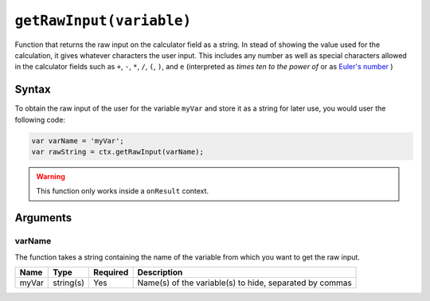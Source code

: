 .. _getraw:

``getRawInput(variable)``
-------------------------

Function that returns the raw input on the calculator field as a string. In stead of showing the value used for the calculation, it gives whatever characters the user input. This includes any number as well as special characters allowed in the calculator fields such as ``+``, ``-``, ``*``, ``/``, ``(``, ``)``, and ``e`` (interpreted as `times ten to the power of` or as `Euler's number <https://en.wikipedia.org/wiki/E_(mathematical_constant)>`__ )

Syntax
~~~~~~

To obtain the raw input of the user for the variable ``myVar`` and store it as a string for later use, you would user the following code:

.. code-block:: javascript

    var varName = 'myVar';
    var rawString = ctx.getRawInput(varName);

.. warning::

    This function only works inside a ``onResult`` context.

Arguments
~~~~~~~~~

varName
'''''''
The function takes a string containing the name of the variable from which you
want to get the raw input.
    
+-------+-----------+----------+---------------------------------------------------------+
| Name  | Type      | Required | Description                                             |
+=======+===========+==========+=========================================================+
| myVar | string(s) | Yes      | Name(s) of the variable(s) to hide, separated by commas |
+-------+-----------+----------+---------------------------------------------------------+
